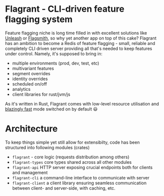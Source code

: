 * Flagrant - CLI-driven feature flagging system

Feature flagging niche is long time filled in with excellent solutions like [[https://www.getunleash.io/][Unleash]] or [[https://www.flagsmith.com/][Flagsmith]], so why yet another app on top of this cake? Flagrant has an ambition to become a Redis of feature flagging - small, reliable and completely CLI driven server providing all that's needed to keep features under control. Namely, it's supposed to bring in:

- multiple environments (prod, dev, test, etc)
- multivariant features
- segment overrides
- identity overrides
- scheduled on/off
- analytics
- client libraries for rust/jvm/js

As it's written in Rust, Flagrant comes with low-level resource utilisation and _blazingly fast_ mode switched on by default 😃

* Architecture
To keep things simple yet still allow for extensibilty, code has been structured into following modules (crates)

- =flagrant= - core logic (requests distribution among others)
- =flagrant-types= core types shared across all other modules
- =flagrant-api= HTTP server exposing crucial endpoints both for clients and management
- =flagrant-cli= a command-line interface to communicate with server
- =flagrant-client= a client library ensuring seamless communication between client- and server-side, with caching, etc.
 
